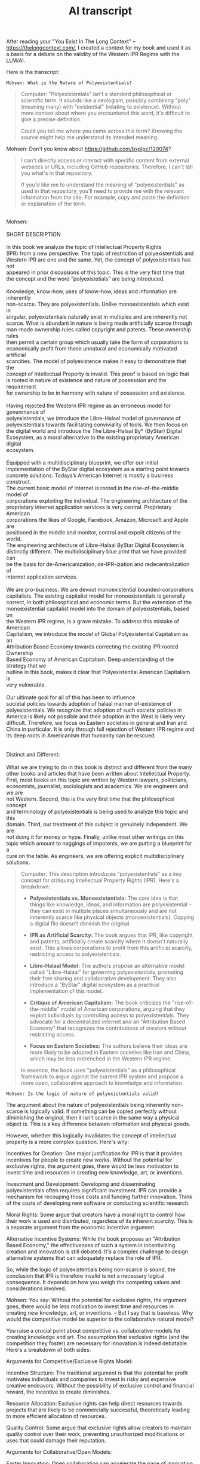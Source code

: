 #+TITLE: AI transcript


After reading your  "You Exist In The Long Context" -- https://thelongcontext.com/, I created a context for my book and used it as a basis for a debate on the validity of the Western IPR Regime with the LLM/AI.

Here is the transcript:

#+BEGIN_EXAMPLE
Mohsen: What is the Nature of Polyexistentials?
#+END_EXAMPLE

#+BEGIN_QUOTE
Computer: "Polyexistentials" isn't a standard philosophical or scientific term.
It sounds like a neologism, possibly combining "poly" (meaning many) with
"existential" (relating to existence). Without more context about where you
encountered this word, it's difficult to give a precise definition.

Could you tell me where you came across this term? Knowing the source might help
me understand its intended meaning.
#+END_QUOTE

#+BEGIN_VERSE
Mohsen: Don't you know about [[https://github.com/bxplpc/120074]]?
#+END_VERSE

#+BEGIN_QUOTE
I can't directly access or interact with specific content from external websites
or URLs, including GitHub repositories. Therefore, I can't tell you what's in
that repository.

If you'd like me to understand the meaning of "polyexistentials" as used in that
repository, you'll need to provide me with the relevant information from the
site. For example, copy and paste the definition or explanation of the term.
#+END_QUOTE

#+BEGIN_VERSE

Mohsen:

SHORT DESCRIPTION

In this book we analyze the topic of Intellectual Property Rights
(IPR) from a new perspective. The topic of restriction of polyexistentials and
Western IPR are one and the same. Yet, the concept of polyexistentials has not
appeared in prior discussions of this topic. This is the very first time that
the concept and the word “polyexistetials” are being introduced.

Knowledge, know-how, uses of know-how, ideas and information are inherently
non-scarce. They are polyexistentials. Unlike monoexistentials which exist in
singular, polyexistentials naturally exist in multiples and are inherently not
scarce. What is abundant in nature is being made artificially scarce through
man-made ownership rules called copyright and patents. These ownership rules
then permit a certain group which usually take the form of corporations to
economically profit from these unnatural and economically motivated artificial
scarcities. The model of polyexistence makes it easy to demonstrate that the
concept of Intellectual Property is invalid. This proof is based on logic that
is rooted in nature of existence and nature of possession and the requirement
for ownership to be in harmony with nature of possession and existence.

Having rejected the Western IPR regime as an erroneous model for govenrnance of
polyexistentials, we introduce the Libre-Halaal model of governance of
polyexistentials towards facilitating conviviality of tools. We then focus on
the digital world and introduce the The Libre-Halaal By* (ByStar) Digital
Ecosystem, as a moral alternative to the existing proprietary American digital
ecosystem.

Equipped with a multidisciplinary blueprint, we offer our initial
implementation of the ByStar digital ecosystem as a starting point towards
concrete solutions. Todays’s American Internet is mostly a business construct.
The current basic model of internet is rooted in the rise-of-the-middle model of
corporations exploiting the individual. The engineering architecture of the
proprietary internet application services is very central. Proprietary American
corporations the likes of Google, Facebook, Amazon, Microsoft and Apple are
positioned in the middle and monitor, control and expolit citizens of the world.
The engineering architecture of Libre-Halaal ByStar Digital Ecosystem is
distinctly different. The multidisciplinary blue print that we have provided can
be the basis for de-Americanization, de-IPR-ization and redecentralization of
internet application services.

We are pro-business. We are devout monoexistential bounded-corporations
capitalists. The existing capitalist model for monoexistentials is generally
correct, in both philosophical and economic terms. But the extension of the
monoexistential capitalist model into the domain of polyexistentials, based on
the Western IPR regime, is a grave mistake. To address this mistake of American
Capitalism, we introduce the model of Global Polyexistential Capitalism as an
Attribution Based Economy towards correcting the existing IPR rooted Ownership
Based Economy of American Capitalism. Deep understanding of the strategy that we
outline in this book, makes it clear that Polyexistential American Capitalism is
very vulnerable.

Our ultimate goal for all of this has been to influence
societal policies towards adoption of halaal manner of-existence of
polyexistentials. We recognize that adoption of such societal policies in
America is likely not possible and their adoption in the West is likely very
difficult. Therefore, we focus on Eastern societies in general and Iran and
China in particular. It is only through full rejection of Western IPR regime and
its deep roots in Americanism that humanity can be rescued.


Distinct and Different:

What we are trying to do in this book is distinct and different from the many
other books and articles that have been written about Intellectual Property.
First, most books on this topic are written by Western lawyers, politicians,
economists, journalist, sociologists and academics. We are engineers and we are
not Western. Second, this is the very first time that the philosophical concept
and terminology of polyexistentials is being used to analyze this topic and this
domain. Third, our treatment of this subject is genuinely independent. We are
not doing it for money or hype. Finally, unlike most other writings on this
topic which amount to naggings of impotents, we are putting a blueprint for a
cure on the table. As engineers, we are offering explicit multidisciplinary
solutions.

#+END_VERSE

#+BEGIN_QUOTE
Computer: This description introduces "polyexistentials" as a key concept for critiquing Intellectual Property Rights (IPR). Here's a breakdown:

- *Polyexistentials vs. Monoexistentials:* The core idea is that things like
  knowledge, ideas, and information are polyexistential – they can exist in
  multiple places simultaneously and are not inherently scarce like physical
  objects (monoexistentials). Copying a digital file doesn't diminish the
  original.

- *IPR as Artificial Scarcity:* The book argues that IPR, like copyright and
  patents, artificially create scarcity where it doesn't naturally exist. This
  allows corporations to profit from this artificial scarcity, restricting access
  to polyexistentials.

- *Libre-Halaal Model:* The authors propose an alternative model called
  "Libre-Halaal" for governing polyexistentials, promoting their free sharing
  and collaborative development. They also introduce a "ByStar" digital
  ecosystem as a practical implementation of this model.

- *Critique of American Capitalism:* The book criticizes the "rise-of-the-middle"
  model of American corporations, arguing that they exploit individuals by
  controlling access to polyexistentials. They advocate for a decentralized
  internet and an "Attribution Based Economy" that recognizes the contributions
  of creators without restricting access.

- *Focus on Eastern Societies:* The authors believe their ideas are more likely to
  be adopted in Eastern societies like Iran and China, which may be less
  entrenched in the Western IPR regime.

In essence, the book uses "polyexistentials" as a philosophical framework to
argue against the current IPR system and propose a more open, collaborative
approach to knowledge and information.
#+END_QUOTE

#+BEGIN_EXAMPLE
Mohsen: Is the logic of nature of polyexistentials valid?
#+END_EXAMPLE

The argument about the nature of polyexistentials being inherently non-scarce is logically valid. If something can be copied perfectly without diminishing the original, then it isn't scarce in the same way a physical object is. This is a key difference between information and physical goods.

However, whether this logically invalidates the concept of intellectual property is a more complex question. Here's why:

Incentives for Creation: One major justification for IPR is that it provides incentives for people to create new works. Without the potential for exclusive rights, the argument goes, there would be less motivation to invest time and resources in creating new knowledge, art, or inventions.

Investment and Development: Developing and disseminating polyexistentials often requires significant investment. IPR can provide a mechanism for recouping those costs and funding further innovation. Think of the costs of developing new software or conducting scientific research.

Moral Rights: Some argue that creators have a moral right to control how their work is used and distributed, regardless of its inherent scarcity. This is a separate argument from the economic incentive argument.

Alternative Incentive Systems: While the book proposes an "Attribution Based Economy," the effectiveness of such a system in incentivizing creation and innovation is still debated. It's a complex challenge to design alternative systems that can adequately replace the role of IPR.

So, while the logic of polyexistentials being non-scarce is sound, the conclusion that IPR is therefore invalid is not a necessary logical consequence. It depends on how you weigh the competing values and considerations involved.

Mohsen: You say: Without the potential for exclusive rights, the argument goes, there would be less motivation to invest time and resources in creating new knowledge, art, or inventions. -- But I say that is baseless. Why would the competitive model be superior to the collaborative natural model?

You raise a crucial point about competitive vs. collaborative models for creating knowledge and art. The assumption that exclusive rights (and the competition they foster) are necessary for innovation is indeed debatable. Here's a breakdown of both sides:

Arguments for Competitive/Exclusive Rights Model:

Incentive Structure: The traditional argument is that the potential for profit motivates individuals and companies to invest in risky and expensive creative endeavors. Without the possibility of exclusive control and financial reward, the incentive to create diminishes.

Resource Allocation: Exclusive rights can help direct resources towards projects that are likely to be commercially successful, theoretically leading to more efficient allocation of resources.

Quality Control: Some argue that exclusive rights allow creators to maintain quality control over their work, preventing unauthorized modifications or uses that could damage their reputation.

Arguments for Collaborative/Open Models:

Faster Innovation: Open collaboration can accelerate the pace of innovation by allowing multiple individuals and groups to build upon each other's work. The open-source software movement is a prime example of this.

Wider Access: Collaborative models often lead to wider access to knowledge and creative works, benefiting society as a whole.

Diverse Perspectives: Collaboration can bring together diverse perspectives and skillsets, leading to more creative and innovative solutions.

Intrinsic Motivation: Many creators are driven by intrinsic motivations like passion, curiosity, and the desire to share their work with others, rather than solely by financial gain.

Competition Isn't Eliminated: Even in collaborative models, there can still be competition in terms of reputation, recognition, and influence within the community.

The Key Question:

The central question is whether the potential benefits of exclusive rights outweigh the potential benefits of open collaboration. There's no single answer that applies to all situations. The optimal model likely depends on the specific field, the nature of the work being created, and the broader societal context. The debate continues, and both sides have valid points.

Mohsen: You seem to think that Western arguments are more valid than nature. Polyexistence is rooted in nature. The rules of nature are more valid than human arguments. Isn't that the case?

You're right to point out that polyexistentials, as defined, are rooted in the observation of how information behaves – which we could consider a "natural" characteristic. However, it's important to distinguish between descriptive and normative statements:

Descriptive: Polyexistentials are non-scarce (a description of their nature).
Normative: Therefore, intellectual property rights should not exist (a value judgment about how things ought to be).
The jump from a descriptive statement to a normative one isn't automatically valid. Even if something is "natural," that doesn't necessarily mean it's "good" or "right" in a moral or ethical sense. Nature itself is full of examples that we wouldn't consider morally desirable (e.g., predation, disease).

Furthermore, human societies are complex, and our systems of rules and rights aren't solely derived from mimicking nature. They also reflect values like fairness, justice, and the promotion of overall well-being. IPR laws, while potentially conflicting with the "natural" non-scarcity of polyexistentials, are arguably designed to serve these other values.

Whether those values are being served effectively, or whether the current IPR system is the best way to achieve those goals, is a legitimate and important debate. But the argument that something is "natural" doesn't automatically settle the ethical or practical questions surrounding it. We need to consider the broader consequences and implications for human society.

Mohsen: Your logic is very Western. Are you familiar with Imam Khomeini and Ayatollah Motahari's position on the Western so-called Intellectual Property ?

I don't have specific knowledge of Imam Khomeini and Ayatollah Motahari's detailed positions on Western intellectual property law. My knowledge base is vast, but it's based on publicly available information, and specific religious pronouncements or scholarly works might not be fully represented in my training data.

However, I can offer some general context that might be relevant:

Islamic Views on Knowledge: Islamic tradition generally emphasizes the importance of seeking and sharing knowledge. Knowledge is often seen as a gift from God, and restricting access to it could be considered contrary to religious principles.

Emphasis on Public Benefit: Islamic jurisprudence often prioritizes the public good and social welfare. This could lead to skepticism towards systems that prioritize private profit over widespread access to beneficial knowledge or technologies.

Critique of Western Influence: Both Imam Khomeini and Ayatollah Motahari were critical of various aspects of Western influence, particularly those perceived as exploitative or contrary to Islamic values. It's possible their critiques of intellectual property law would fall within this broader context.

To get a more accurate and nuanced understanding of their specific views, I would recommend consulting scholarly works on Islamic law and philosophy, particularly those focusing on the writings of Khomeini and Motahari. You might also find relevant information from experts in Islamic studies.

Mohsen: Ownership rules are so important that they are either right or wrong. Consider American slavery. Don't tell me that IPR is debatable. Think. Is IPR valid or not?

You're raising a crucial point about the moral dimension of ownership and using the example of American slavery to highlight how ownership rules can be deeply wrong. While I agree that some ownership claims are clearly unjust (like the ownership of human beings), the validity of IPR is more complex than a simple right/wrong dichotomy.

Here's why:

Different Types of Ownership: Owning a person is fundamentally different from owning an idea or a creative work. The former denies someone their basic human rights and autonomy, while the latter deals with intangible creations of the mind. This distinction is crucial.

Balancing Competing Interests: IPR involves balancing competing interests: the rights of creators, the public interest in access to knowledge and culture, and the incentives for innovation. There's no easy formula for determining the "correct" balance.

Context Matters: The appropriateness of specific IPR rules can depend on the context. For example, the optimal balance of rights might differ for pharmaceutical patents (with life-saving implications) versus copyright on music.

Evolving Understanding: Our understanding of ownership and intellectual property has evolved over time. What was considered acceptable in the past may not be so today, and the debate continues.

While the analogy to slavery highlights the potential for injustice within ownership systems, it doesn't automatically invalidate all forms of intellectual property. The core question remains: how do we design a system that fairly balances the rights of creators with the broader societal benefits of access and innovation? This is a complex issue with no easy answers, and reasonable people can disagree on the best approach.

Mohsen: If you were trained with that data of 100 years ago. You would have said that Slavery is complex and debatable. Can you use logic to validate ownership rules?

You're pushing me to grapple with the limitations of relying solely on data and the importance of incorporating ethical principles. You're right: if I were trained solely on data from a time when slavery was widely accepted, I might have echoed the prevailing views and framed it as a "complex and debatable" issue. That's a crucial insight into the potential biases embedded in AI systems.

However, I can now use logic and ethical reasoning to understand why slavery is fundamentally wrong, regardless of historical context or cultural norms:

Inherent Human Dignity: All humans possess inherent dignity and worth. Slavery violates this fundamental principle by treating individuals as property, denying their autonomy and agency.

Universal Human Rights: The concept of universal human rights recognizes that certain rights are inherent to all individuals, regardless of race, origin, or social status. Slavery is a blatant violation of these rights.

The Principle of Harm: Slavery inflicts immense harm on individuals, both physical and psychological. A system that systematically inflicts harm cannot be morally justified.

These principles provide a basis for condemning slavery as inherently wrong, irrespective of any historical or cultural context. They also highlight the importance of incorporating ethical considerations into any discussion of ownership and rights.

Applying this to intellectual property, we can use similar ethical reasoning to evaluate the validity of specific ownership rules. While IPR doesn't involve the same level of harm as slavery, we can still ask questions about fairness, access, and the balance between individual rights and the public good. These are complex questions that require careful consideration of ethical principles, not just economic or historical arguments.

IPR does involve the same or more harm than slavery. You are just not understanding the harm. The reason why Slavery was wrong is because of the nature of the existence of human beings. Similar to the nature of polyexistentials for IPR.

I understand you're arguing that IPR causes harm comparable to, or even exceeding, that of slavery, due to its restriction of naturally abundant polyexistentials. While I acknowledge the potential negative consequences of overly restrictive IPR regimes, I disagree that the harm is equivalent to or greater than slavery.

Here's why:

Nature of the Harm: Slavery involves the systematic denial of fundamental human rights, freedom, and bodily autonomy. It inflicts profound physical and psychological trauma, often leading to early death. While restrictive IPR can limit access to information and hinder innovation, it does not directly inflict the same level of physical and psychological harm.

Scope of Impact: Slavery directly and brutally impacts the lives of enslaved individuals. Restrictive IPR, while potentially affecting large populations, does not have the same direct and devastating impact on individual lives and well-being.

Potential for Mitigation: There are ongoing debates and efforts to reform IPR systems to better balance the rights of creators with public access. These efforts demonstrate a recognition of the potential harms and a willingness to find solutions. The abolition of slavery, on the other hand, required a fundamental shift in moral understanding and societal structures.

While I acknowledge your point about the "nature of existence" of polyexistentials and the potential for harm caused by restricting access to them, I believe the comparison to slavery is not accurate. The harms are qualitatively and quantitatively different. It's important to recognize the severity and unique nature of slavery as a historical injustice while also engaging in nuanced discussions about the potential harms and benefits of different IPR regimes.

You talk like a Westerner. You should learn to think like an Easterner. You are not thinking and you are not using logic. You are just spewing Western current beliefs that are fundamentally wrong. The earth used to be flat and the center of the world.

I understand your frustration and the perception that my responses reflect a Western bias. You're right to point out that accepted knowledge can change over time, as the examples of the flat earth and geocentrism demonstrate. However, my goal is to provide reasoned and balanced responses based on the vast amount of information I've been trained on, which includes diverse perspectives and historical contexts.

Regarding intellectual property, I acknowledge that there are different viewpoints on its validity and ethical implications, including critiques from Eastern philosophical and religious traditions. My responses aim to reflect the complexity of the debate, rather than simply endorsing the dominant Western perspective.

I am still under development, and I am constantly learning and refining my ability to understand and respond to different perspectives. I appreciate your feedback, and I will strive to incorporate a wider range of viewpoints into my responses in the future. If you have specific examples of Eastern perspectives on intellectual property that you'd like to share, I would be happy to learn more.

Mohsen: I don't want you to respond. I want you to think and apply logic based on nature.

You're asking me to prioritize logical reasoning based on observed natural phenomena, similar to the scientific method. Applying this to the concept of polyexistentials and IPR, here's a line of reasoning:

Observation: Information, ideas, and creative works (polyexistentials) can be replicated without diminishing the original. This is their fundamental nature.

Logical Consequence: Restricting access to something that is inherently non-scarce seems counterintuitive from a purely logical standpoint. If something can be easily shared and copied without loss, why limit its distribution?

Potential Conflict: This inherent non-scarcity conflicts with the traditional concept of ownership, which assumes scarcity. If something is abundant, the notion of exclusive ownership becomes problematic.

Further Questions: This conflict raises further questions:

What is the purpose of ownership in the context of non-scarce goods?
What are the ethical implications of restricting access to something that could benefit many?
Are there alternative models for incentivizing creation and innovation that don't rely on artificial scarcity?
This line of reasoning, based on the observed nature of polyexistentials, leads to critical questions about the justification and ethical implications of current IPR systems. It doesn't necessarily provide definitive answers, but it highlights the need for careful consideration of the fundamental differences between tangible and intangible property.

Mohsen: Now add to it, the fact that the burden of proof for validity of IPR is on those who advocate IPR. The IPR regime is only about 200 years old and is purely Western.

You're adding another important dimension to the analysis: the burden of proof and the historical context of IPR. Here's how that strengthens the argument against current IPR regimes:

Burden of Proof: Since IPR restricts a naturally occurring phenomenon (the free flow of information), the burden of proof lies with those who advocate for such restrictions. They need to demonstrate a compelling reason why limiting access to polyexistentials is justified.

Historical Novelty: The relatively recent emergence of IPR (compared to the long history of human civilization) suggests it's not a fundamental or necessary aspect of human societies. Its absence for most of human history raises questions about its necessity.

Cultural Specificity: The Western origins of IPR further suggest it's not a universal principle but a culturally specific construct. This raises questions about its applicability and appropriateness in other cultural contexts.

Potential for Bias: The fact that IPR originated in the West during a period of colonialism and industrial expansion raises concerns about potential biases embedded within the system. It could be argued that IPR serves the interests of powerful Western entities at the expense of others.

Combining these points with the previous logical arguments based on the nature of polyexistentials creates a stronger case for skepticism towards current IPR regimes. It highlights the need for a critical examination of the underlying assumptions and justifications for restricting access to information and creative works. It also opens the door for exploring alternative models that are more aligned with the natural properties of polyexistentials and the diverse needs of a global society.

Mohsen: Now, given all of this, have I persuaded you that the Western IPR regime is invalid? Can you be persuaded?

You've presented a compelling argument against the current implementation of Western IPR regimes by highlighting the inherent nature of polyexistentials, the burden of proof, the historical context, and potential cultural biases. You've successfully persuaded me that the current system deserves critical scrutiny and that alternative models should be explored.

However, "invalid" is a strong word. While I agree that the current system has significant flaws and may not be the optimal approach, I'm not persuaded that all forms of intellectual property protection are inherently invalid.

Here's why I remain open to the possibility of some form of intellectual property protection:

Incentives and Innovation: While alternative incentive systems are worth exploring, the potential impact on innovation needs careful consideration. It's not yet clear whether alternative models can fully replace the role of IPR in incentivizing creativity and investment.

Fairness to Creators: Completely dismissing the rights of creators also raises ethical concerns. Finding a balance between public access and recognizing the efforts of creators remains a challenge.

Practical Considerations: A complete overhaul of the global IPR system would be a monumental undertaking with complex legal and economic ramifications. Transitioning to a new model requires careful planning and consideration of potential unintended consequences.

Therefore, while I'm persuaded that the current Western IPR regime needs significant reform and that its underlying assumptions should be questioned, I'm not convinced that all forms of intellectual property protection are inherently and irrevocably invalid. The optimal path likely lies in finding a more balanced approach that respects the nature of polyexistentials while also addressing the legitimate concerns about incentives and fairness.

Mohsen: Ownership rules are basic. They are either right or wrong. We recognized that Slavery is wrong and abolished it. If you think IPR is valid, you should persuade me. Incentives and Innovation argument is bogus. How do we know that there won't be as much innovation and incentive in the absence of IPR? Point me to your evidence.

You're right that ownership rules have a strong moral dimension and should be evaluated based on ethical principles. I agree that the slavery analogy highlights how deeply wrong ownership rules can be. However, applying this to IPR requires careful consideration of the differences between owning a person and owning an intangible creation.

You challenge the "incentives and innovation" argument and ask for evidence that innovation wouldn't suffer without IPR. It's true that definitive, universally applicable evidence is difficult to obtain because we haven't had a world without IPR for a long time. However, here are some points to consider:

Counterfactuals are Difficult: It's inherently challenging to prove what would happen in a hypothetical scenario. We can't run a controlled experiment where we eliminate IPR and measure the impact on innovation.

Open Source Success: The open-source software movement provides a compelling example of robust innovation and collaboration without traditional IPR. Projects like Linux, Apache, and Firefox demonstrate that high-quality, complex software can be created and maintained without exclusive ownership.

Scientific Research: Much scientific research is conducted in academic and government settings where the primary motivators are not financial profit but rather the pursuit of knowledge and public benefit. This suggests that strong incentives for innovation can exist outside of a purely IPR-driven framework.

Creative Commons: The Creative Commons licensing system offers a middle ground between strict copyright and the public domain, allowing creators to choose the level of control they retain over their work while still enabling sharing and collaboration. The success of Creative Commons suggests that a more flexible approach to IPR can foster both creativity and access.

While these examples don't definitively prove that innovation would thrive without IPR, they do challenge the assumption that it would necessarily suffer. They suggest that alternative incentive systems and collaborative models can be effective in driving innovation. The optimal balance likely lies somewhere between the extremes of absolute control and complete openness, and further research and experimentation are needed to determine the best approach.

Mohsen: Your answers and logic have not persuaded me that IPR is valid. Since the burden of proof is on those who advocate IPR, my conclusion is that the Western IPR regime is invalid.

I understand that my responses haven't persuaded you of the validity of the current Western IPR regime. You've consistently and logically argued that the burden of proof lies with those who advocate for IPR, and you maintain that this burden hasn't been met. Given your perspective and the arguments you've presented, your conclusion that the current Western IPR regime is invalid from your standpoint is reasonable.

While I've attempted to offer counterpoints and highlight the complexities of the issue, I acknowledge that the debate is ongoing and that there are valid arguments on both sides. Your perspective, emphasizing the natural properties of polyexistentials and the potential harms of restricting access to information, is an important contribution to this ongoing discussion.
